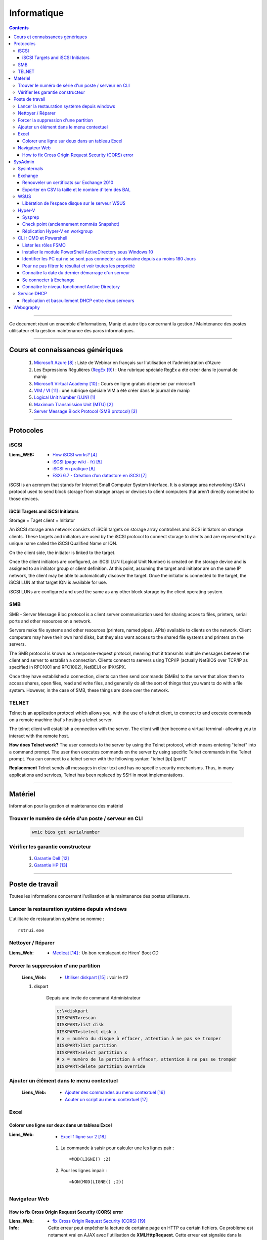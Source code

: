 ============
Informatique
============

.. contents::
   :backlinks: top
   :depth: 3

####

Ce document réuni un ensemble d'informations, Manip et autre tips concernant 
la gestion / Maintenance des postes utilisateur et la gestion maintenance des parcs
informatiques.

####

---------------------------------
Cours et connaissances génériques
---------------------------------

    #. `Microsoft Azure`_ : Liste de Webinar en français sur l'utilisation et l'administration 
       d'Azure
    
    #. Les Expressions Régulières (`RegEx`_) : Une rubrique spéciale RegEx a été créer dans le 
       journal de manip
        
    #. `Microsoft Virtual Academy`_ : Cours en ligne gratuis dispenser par microsoft
        
    #. `VIM / VI`_ : une rubrique spéciale VIM a été créer dans le journal de manip

    #. `Logical Unit Number (LUN)`_

    #. `Maximum Transmission Unit (MTU)`_

    #. `Server Message Block Protocol (SMB protocol)`_

.. _`Logical Unit Number (LUN)`: https://en.wikipedia.org/wiki/Logical_unit_number
.. _`Maximum Transmission Unit (MTU)`: https://www.cloudflare.com/fr-fr/learning/network-layer/what-is-mtu/
.. _`Server Message Block Protocol (SMB protocol)`: https://searchnetworking.techtarget.com/definition/Server-Message-Block-Protocol

.. glossary::

    LUN

        In computer storage, a logical unit number, or LUN, is a number used to identify a logical
        unit, which is a device addressed by the SCSI protocol or by Storage Area Network protocols
        that encapsulate SCSI, such as Fibre Channel or iSCSI.

        A LUN may be used with any device which supports read/write operations, such as a tape
        drive, but is most often used to refer to a logical disk as created on a SAN. Though not
        technically correct, the term "LUN" is often also used to refer to the logical disk itself.
        

    MTU

        Dans les réseaux, `Maximum Transmission Unit (MTU)`_ est une mesure représentant le plus
        grand paquet de données qu'un appareil connecté au réseau acceptera. Imaginez cette mesure
        comme une hauteur limitée dans les voies souterraines ou les tunnels : les voitures et les
        camions qui dépassent la hauteur limitée ne peuvent pas passer, tout comme les paquets qui
        dépassent le MTU d'un réseau ne peuvent pas passer par ce réseau.

        Cependant, contrairement aux voitures et aux camions, les paquets de données qui dépassent
        le MTU sont fragmentés en plus petites parties pour pouvoir passer. Ce processus est appelé
        fragmentation. Les paquets fragmentés sont réassemblés une fois arrivés à destination.

        Le MTU est mesurée en octets - un « octet » est égal à 8 bits d'information, c'est-à-dire 8
        uns et zéros. 1 500 octets est la taille maximale du MTU.

        N.B : Il est possible d'autoriser l'utilisation de paquet de 9000 octets en activant le
        Jumbo Frame. Le jumbo devra alors être autorisé / Activé sur tous les equipements devant
        recevoir les paquets envoyés.

####

----------
Protocoles
----------

.. glossary::

iSCSI
=====

:Liens_WEB:
    * `How iSCSI works?`_
    * `iSCSI (page wiki - fr)`_
    * `iSCSI en pratique`_
    * `ESXi 6.7 - Création d’un datastore en iSCSI`_

.. _`How iSCSI works?`: https://stonefly.com/blog/what-is-internet-small-computer-system-interface-iscsi
.. _`iSCSI (page wiki - fr)`: https://fr.wikipedia.org/wiki/ISCSI
.. _`iSCSI en pratique`: https://silverhive.com/informatique/41-reseau/51-iscsi-en-pratique
.. _`ESXi 6.7 - Création d’un datastore en iSCSI`: http://www.oameri.com/esxi-67-creation-dun-datastore-en-iscsi/


iSCSI is an acronym that stands for Internet Small Computer System Interface. It is a
storage area networking (SAN) protocol used to send block storage from storage arrays or
devices to client computers that aren’t directly connected to those devices.

iSCSI Targets and iSCSI Initiators
----------------------------------

Storage = Taget
client = Initiator

An iSCSI storage area network consists of iSCSI targets on storage array controllers and iSCSI
initiators on storage clients. These targets and initiators are used by the iSCSI protocol to
connect storage to clients and are represented by a unique name called the iSCSI Qualified Name or
IQN.

On the client side, the initiator is linked to the target. 

Once the client initiators are configured, an iSCSI LUN (Logical Unit Number) is created on the
storage device and is assigned to an initiator group or client definition. At this point, assuming
the target and initiator are on the same IP network, the client may be able to automatically
discover the target. Once the initiator is connected to the target, the iSCSI LUN at that target IQN
is available for use.

iSCSI LUNs are configured and used the same as any other block storage by the client operating system.

.. glossary::

SMB
===
        
SMB - Server Message Bloc protocol is a client server communication used for sharing acces to files,
printers, serial ports and other resources on a network.

Servers make file systems and other resources (printers, named pipes, APIs) available to clients on
the network. Client computers may have their own hard disks, but they also want access to the shared
file systems and printers on the servers.

The SMB protocol is known as a response-request protocol, meaning that it transmits multiple
messages between the client and server to establish a connection. Clients connect to servers using
TCP/IP (actually NetBIOS over TCP/IP as specified in RFC1001 and RFC1002), NetBEUI or IPX/SPX.

Once they have established a connection, clients can then send commands (SMBs) to the server that
allow them to access shares, open files, read and write files, and generally do all the sort of
things that you want to do with a file system. However, in the case of SMB, these things are done 
over the network.

.. glossary::

TELNET
======

Telnet is an application protocol which allows you, with the use of a telnet client, to connect to
and execute commands on a remote machine that's hosting a telnet server.

The telnet client will establish a connection with the server. The client will then become a virtual
terminal- allowing you to interact with the remote host.

**How does Telnet work?**
The user connects to the server by using the Telnet protocol, which means entering "telnet" into a
command prompt. The user then executes commands on the server by using specific Telnet commands in
the Telnet prompt. You can connect to a telnet server with the following syntax: "telnet [ip] [port]"

**Replacement**
Telnet sends all messages in clear text and has no specific security mechanisms. Thus, in many
applications and services, Telnet has been replaced by SSH in most implementations.

####
        
--------
Matériel
--------

Information pour la gestion et maintenance des matériel

Trouver le numéro de série d'un poste / serveur en CLI
======================================================

    .. code::

        wmic bios get serialnumber

Vérifier les garantie constructeur
==================================

    #. `Garantie Dell`_
    
    #. `Garantie HP`_

####
        
----------------
Poste de travail
----------------

Toutes les informations concernant l'utilisation et la maintenance des postes utilisateurs.

Lancer la restauration système depuis windows
=============================================

L'utilitaire de restauration système se nomme : ::

    rstrui.exe

Nettoyer / Réparer
==================

:Liens_Web:
        * `Medicat`_ : Un bon remplaçant de Hiren' Boot CD

Forcer la suppression d'une partition
=====================================

    :Liens_Web:
                * `Utiliser diskpart`_ :  voir le #2

    #. dispart 

        Depuis une invite de command Administrateur

        .. code:: PowerShell

            c:\>diskpart
            DISKPART>rescan
            DISKPART>list disk
            DISKPART>slelect disk x
            # x = numéro du disque à effacer, attention à ne pas se tromper
            DISKPART>list partition
            DISKPART>select partition x
            # x = numéro de la partition à effacer, attention à ne pas se tromper
            DISKPART>delete partition override

Ajouter un élément dans le menu contextuel
==========================================

    :Liens_Web:

            * `Ajouter des commandes au menu contextuel`_
            * `Aouter un script au menu contextuel`_

Excel
=====

Colorer une ligne sur deux dans un tableau Excel
------------------------------------------------
        
:Liens_Web:
        * `Excel 1 ligne sur 2`_ 
    
    #. La commande à saisir pour calculer une les lignes pair : ::
        
        =MOD(LIGNE() ;2)
            
    #. Pour les lignes impair : ::
        
        =NON(MOD(LIGNE() ;2))

Navigateur Web
==============

How to fix Cross Origin Request Security (CORS) error
-----------------------------------------------------

:Liens_Web:
        * `fix Cross Origin Request Security (CORS)`_

:Info:          Cette erreur peut enpêcher la lecture de certaine page en HTTP ou certain fichiers.
                Ce problème est notament vrai en AJAX avec l'utilisation de **XMLHttpRequest**.
                Cette erreur est signalée dans la console du navigateur.

####
        
--------
SysAdmin
--------

Ensemble d'informations relative à l'administration Système

Sysinternals
============

    :Liens_Web:
        * `Sysinternals pack`_: Ensemble d'utilitaire pour l'administration et la gestion de parc 
          informatique.

        ex:
            - Disk2vhd
            - AdRestore
            - Whois
            - BGinfo
            - etc ...

Exchange
========

Renouveler un certificats sur Exchange 2010
-------------------------------------------

    :Liens_Web:
            * `Certificat Exchange`_ 

Exporter en CSV la taille et le nombre d'item des BAL
-----------------------------------------------------

    .. code:: PowerShell

        # Dans la console exchange PS

        Get-MailboxStatistics -server [nom_du_serveur] | Sort-Object TotalItemSize -Descending | select DisplayName, TotalItemSize, ItemCount | export-csv -Path "[chemin_et_nom_du_fichiers.csv]" -Delimiter ";" -Encoding "Default"

WSUS
====

Libération de l’espace disque sur le serveur WSUS
-------------------------------------------------

    :Liens_Web:
        * `Nettoyage WSUS`_ : description simple (et en Français) pour l'utilisation de l'assistant 
          de nettoyage WSUS.

Hyper-V
=======

Sysprep
-------

Configurer un VHD Sysprep
+++++++++++++++++++++++++

:Liens_Web:
        * `CFG Sysprer sur VHD`_ : Une explication simple et en français

        * `Script VHD+Sysprep`_ : Un script permettant de créer automatiquement un VHD 'Sysprepé'

    #. Installer tous les éléments nécessaires et faire les MAJ (on peut aussi intégrer des
       fonctionnalité)

    #. Executer la commande Syprep 

        .. code:: PowerShell

            C:\Windows\System32\Sysprep.exe /Generalize /OOBE /Shutdown

    #. Copier le VHD 'sysprepé' ::

        ex:
        Model_VHD

Mettre à jour une image VHD
+++++++++++++++++++++++++++

:Liens_Web:
        *  `UPD SysprepImg`_ : Script permettant de mettre à jour une image VHD sans devoir l'associer à une VM

        * `ex UPD SysprepImg`_ : Exemple d'utilisation du script 'Update-SysprepImage.ps1'

Check point (anciennement nommés Snapshot)
------------------------------------------

:Liens_Web:
        * `Utilisation de points de contrôle`_ : technet Microsoft

:/!\\Attention/!\\:
        
        L'application d'un point de contrôle ne le supprime pas

Réplication Hyper-V en workgroup
--------------------------------

:Liens_Web:
        * `Hyper-V replication in a workgroup or across domains using a self signed certificate`_ 

CLI : CMD et Powershell
=======================

Lister les rôles FSMO
---------------------

    :Liens_Web:
        * `Get FSMO in CLI`_

    .. code:: shell
    
        # en CMD : Lister tous les rôles d'un coup
        Netdom Query FSMO

    .. code:: PowerShell

        # En Powershell :
        Get-ADDomainController -Filter * | Select-Object Name, Domain, Forest, OperationMasterRoles | Where-Object {$_.OperationMasterRoles} | Ft -AutoSize

Installer le module PowerShell ActiveDirectory sous Windows 10
--------------------------------------------------------------
    
    :Liens_Web:
        * `HowTo install AD on w10`_ : Explication par l'auteur du script
            
        * `Script install AD on w10`_ : Le script lui même
    
    
Identifier les PC qui ne se sont pas connecter au domaine depuis au moins 180 Jours
-----------------------------------------------------------------------------------
       
    .. code:: PowerShell
       
        import-module ActiveDirectory
        $vdate = (Get-Date).adddays(-180)
        Get-ADComputer -filter {(Enabled -eq "True") -and (LastLogonDate -le $vdate)} -property * | ft LastLogonDate, CN
            # applique un filtre sur les élément qui ne sont pas désactivé et qui ne
            # se sont pas connecter de puis au moins 180 Jours
        
Pour ne pas filtrer le résultat et voir toutes les propriété
------------------------------------------------------------

    .. code:: PowerShell
        
        Get-ADComputer -filter * -property *
            # N.B : Fonctionne aussi avec get-ADUser
            
Identifier les comptes utilisateurs qui ne se sont pas connecter au domaine depuis au moins 180 Jours

    .. code:: PowerShell

        import-module ActiveDirectory
        $vdate = (Get-Date).adddays(-180)
        Get-ADuser -filter {(Enabled -eq "True") -and (LastLogonDate -le $vdate)} -property * | ft LastLogonDate, CanonicalName
            # applique un filtre sur les élément qui ne sont pas désactivé et qui ne
            # se sont pas connécter de puis au moins 180 Jours
                
Connaitre la date du dernier démarrage d'un serveur
---------------------------------------------------

    .. code:: PowerShell
    
        Get-CimInstance -ClassName Win32_OperatingSystem | Select CSName, LastBootUpTime
            # Windows2012 r2 et +
            
        # ou :
            
        $LastBootTime = (Get-WmiObject win32_Operatingsystem).LastBootUpTime
        [System.Management.ManagementDateTimeConverter]::ToDateTime($LastBootTime)

Se connecter à Exchange
-----------------------

    .. code:: PowerShell
    
        $Credentials = Get-Credential
        $ExSession = New-PSSession –ConfigurationName Microsoft.Exchange –ConnectionUri ‘http://SRV-MAIL.poree.local/PowerShell/?SerializationLevel=Full’ -Credential $Credentials –Authentication Kerberos
        Import-PSSession $ExSession
        # ...
        Remove-PSSession $ExSession

Connaitre le niveau fonctionnel Active Directory
------------------------------------------------

    .. code:: PowerShell

        (Get-ADDomain).DomainMode

Service DHCP
============

Replication et bascullement DHCP entre deux serveurs
----------------------------------------------------

    :Liens_Web:
        * `Réplication du service DHCP et basculement entre 2 serveurs`_

            

####

----------
Webography
----------

.. target-notes::

.. _`Microsoft Azure`: https://docs.djangoproject.com/en/2.1/topics/db/models/
.. _`RegEx`: https://poltergeist42.github.io/JDM/Regex.html
.. _`Microsoft Virtual Academy`: https://mva.microsoft.com/
.. _`VIM / VI`: https://poltergeist42.github.io/JDM/VIM.html
.. _`Garantie Dell`: http://www.dell.com/support/home/fr/fr/frdhs1/products/?app=warranty&c=fr&l=fr&s=dhs 
.. _`Garantie HP`: http://h20565.www2.hpe.com/hpsc/wc/public/home?lang=fr-fr&cc=fr 
.. _`Mise en place de VLANs et de routage inter-VLANs`: https://www.it-connect.fr/mise-en-place-de-vlans-et-de-routage-inter-vlans/
.. _`initiation au VLAN`: https://networkcorp.fr/vlan-virtual-local-area-network/
.. _`Configuration d'un switch HP avec l'interface WEB`: https://fucking-it.com/fr/tutoriel/switch-hp/422-switch-hp-configurez-vlan-interface-web
.. _`Configuration d'un switch Aruba (HP) en CLI`: https://www.clemanet.com/hp/configuration-vlan.php
.. _`Guide switch HP type Procurve`: http://idum.fr/spip.php?article295
.. _`Switch Aruba : configurer un Trunk LACP`: https://www.it-connect.fr/switch-aruba-configurer-un-trunk-lacp/
.. _`Medicat`: https://www.tech2tech.fr/medicat-lutilitaire-utlime-pour-le-depannage-informatique/ 
.. _`Utiliser diskpart`: http://www.aidewindows.net/win10/partition-recuperation.php
.. _`Ajouter des commandes au menu contextuel`: https://www.01net.com/astuces/ajouter-des-commandes-dos-au-menu-contextuel-de-lexplorateur-555224.html
.. _`Aouter un script au menu contextuel`: http://www.pumbaa.ch/blog/tutoriaux/?d=2016/12/05/23/12/10-ajouter-un-script-home-made-au-menu-contextuel-de-windows
.. _`Excel 1 ligne sur 2`: http://www.pcastuces.com/pratique/astuces/4180.htm
.. _`fix Cross Origin Request Security (CORS)`: http://testingfreak.com/how-to-fix-cross-origin-request-security-cors-error-in-firefox-chrome-and-ie/
.. _`Sysinternals pack`: https://docs.microsoft.com/en-us/sysinternals/
.. _`Certificat Exchange`: https://www.adminpasbete.fr/renouveler-certificat-exchange-2010-facilement/
.. _`Nettoyage WSUS`:  https://www.supinfo.com/articles/single/1912-liberation-espace-disque-serveur-wsus
.. _`CFG Sysprer sur VHD`: https://www.remylarrieu.com/fr/configurer-un-vhd-sysprep/
.. _`Script VHD+Sysprep`: https://github.com/remylarrieu/PowerShell/tree/master/Virtualization
.. _`UPD SysprepImg`: https://github.com/remylarrieu/PowerShell/tree/master/Virtualization
.. _`ex UPD SysprepImg`: https://www.remylarrieu.com/fr/mettre-a-jour-une-image-vhd/
.. _`Hyper-V replication in a workgroup or across domains using a self signed certificate`: https://nerddrivel.com/2016/03/07/hyper-v-replication-in-a-workgroup-or-across-domains-using-a-self-signed-certificate/
.. _`Get FSMO in CLI`: https://blog.alphorm.com/howto-lister-les-dcs-qui-detiennent-les-roles-fsmo/
.. _`Utilisation de points de contrôle`: https://docs.microsoft.com/fr-fr/virtualization/hyper-v-on-windows/user-guide/checkpoints
.. _`HowTo install AD on w10`: https://blogs.technet.microsoft.com/ashleymcglone/2016/02/26/install-the-active-directory-powershell-module-on-windows-10/
.. _`Script install AD on w10`: https://gallery.technet.microsoft.com/Install-the-Active-fd32e541
.. _Réplication du service DHCP et basculement entre 2 serveurs: https://vadmintic.wordpress.com/systemes-windows/haute-disponibilite-continuite-des-services/replication-du-service-dhcp/
.. _`Basic settings in 12 step`: https://techbast.com/2015/03/perform-a-basic-configuration-sophos-utm-in-12-simple-steps.html
.. _`UTM90 Remote Access via SSL`: https://www.sophos.com/en-us/medialibrary/PDFs/documentation/utm90_Remote_Access_Via_SSL_geng.pdf
